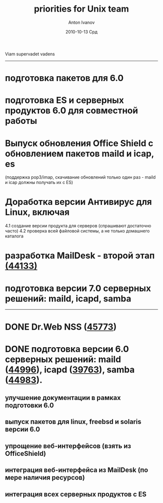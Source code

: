 #+TITLE:     priorities for Unix team
#+AUTHOR:    Anton Ivanov
#+EMAIL:     ai@drweb.com
#+DATE:      2010-10-13 Срд
#+DESCRIPTION: 
#+KEYWORDS: 
#+LANGUAGE:  en
#+OPTIONS:   H:2 num:t toc:nil \n:nil @:t ::t |:t ^:t -:t f:t *:t <:tb
#+OPTIONS:   TeX:t LaTeX:t skip:nil d:nil todo:t pri:nil tags:not-in-toc
#+INFOJS_OPT: view:nil toc:nil ltoc:t mouse:underline buttons:0 path:http://orgmode.org/org-info.js
#+EXPORT_SELECT_TAGS: export
#+EXPORT_EXCLUDE_TAGS: noexport
#+LINK_UP:   
#+LINK_HOME: 
#+XSLT: 

Viam supervadet vadens

-----
* подготовка пакетов для 6.0
* подготовка ES и серверных продуктов 6.0 для совместной работы
* Выпуск обновления Office Shield c обновлением пакетов maild и icap, es
  (поддержка pop3/imap, скачивание обновлений только один раз - maild и icap
  должны получать их с ES)

* Доработка версии Антивирус для Linux, включая
   4.1 создание версии продукта для серверов (спрашивают достаточно часто)
   4.2 проверка всей файловой системы, а не только домашнего каталога
* разработка MailDesk - второй этап [[http://bugs.drweb.com/bug_view_advanced_page.php?bug_id=0044133][(44133)]]
* подготовка версии 7.0 серверных решений: maild, icapd, samba


-----
* DONE Dr.Web NSS ([[http://bugs.drweb.com/bug_view_advanced_page.php?bug_id=0045773][45773]])
  CLOSED: [2010-12-01 Срд 16:36]
* DONE подготовка версии 6.0 серверных решений: maild ([[http://bugs.drweb.com/bug_view_advanced_page.php?bug_id=0044996][44996]]), icapd ([[http://bugs.drweb.com/bug_view_advanced_page.php?bug_id=0039763][39763]]), samba ([[http://bugs.drweb.com/bug_view_advanced_page.php?bug_id=0044983][44983]]).
  CLOSED: [2010-12-01 Срд 16:36]
**  улучшение документации в рамках подготовки 6.0
** выпуск пакетов для linux, freebsd и solaris версии 6.0
** упрощение веб-интерфейсов (взять из OfficeShield)
** интеграция веб-интерфейса из MailDesk (по мере наличия ресурсов)
** интеграция всех серверных продуктов с ES
